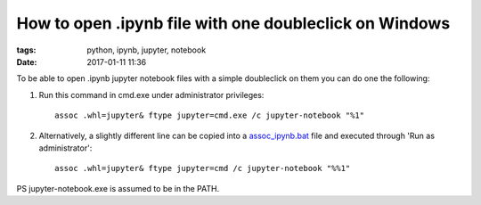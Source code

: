 How to open .ipynb file with one doubleclick on Windows
#######################################################

:tags: python, ipynb, jupyter, notebook
:date: 2017-01-11 11:36


To be able to open .ipynb jupyter notebook files with a simple doubleclick on them you can do one the following:

#. Run this command in cmd.exe under administrator privileges::

       assoc .whl=jupyter& ftype jupyter=cmd.exe /c jupyter-notebook "%1"

#. Alternatively, a slightly different line can be copied into a assoc_ipynb.bat_ file and executed through 'Run as administrator'::

       assoc .whl=jupyter& ftype jupyter=cmd /c jupyter-notebook "%%1"

PS jupyter-notebook.exe is assumed to be in the PATH.

.. _assoc_ipynb.bat : http://axil.github.io/assoc_ipynb.bat

